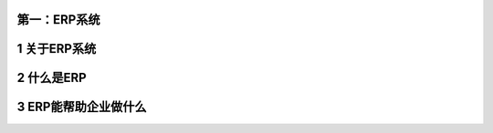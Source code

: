 第一：ERP系统
=============

1 关于ERP系统
=============

2 什么是ERP
===========

3 ERP能帮助企业做什么
=====================
